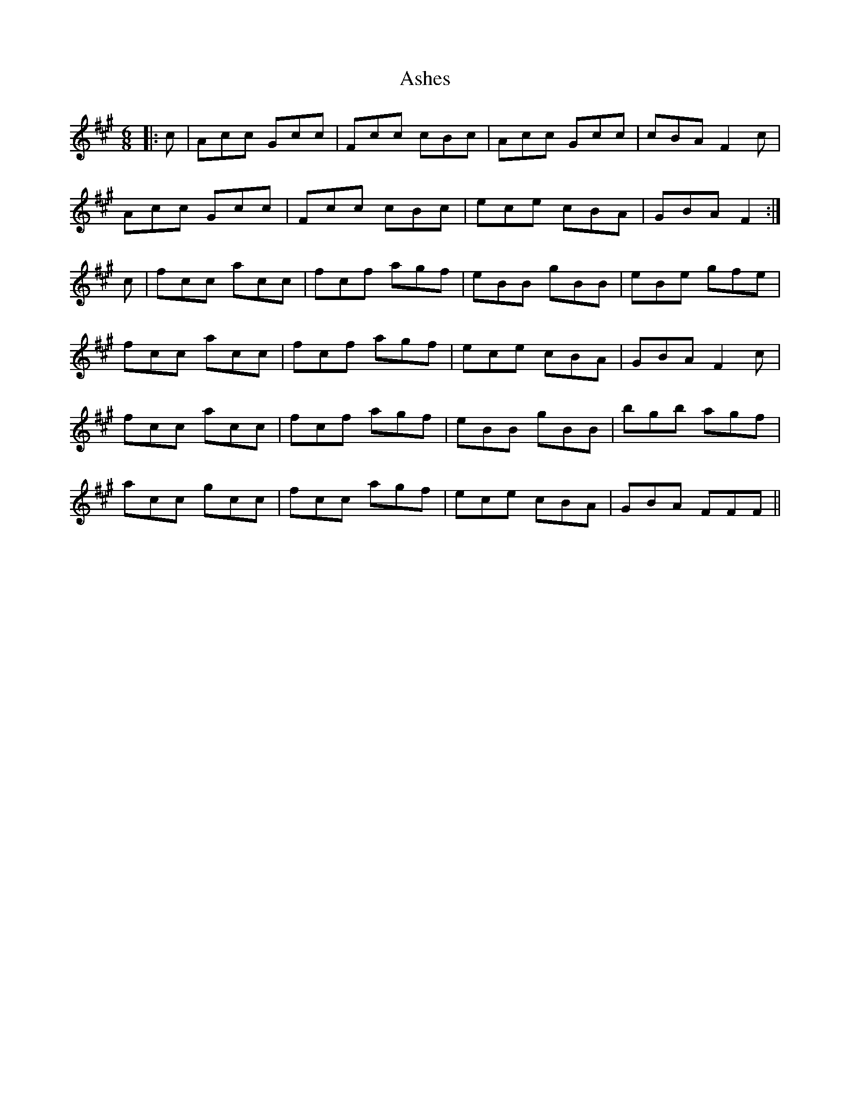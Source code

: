 X: 2016
T: Ashes
R: jig
M: 6/8
K: Bdorian
K: F# Minor
|:c|Acc Gcc|Fcc cBc|Acc Gcc|cBA F2c|
Acc Gcc|Fcc cBc|ece cBA|GBA F2:|
c|fcc acc|fcf agf|eBB gBB|eBe gfe|
fcc acc|fcf agf|ece cBA|GBA F2c|
fcc acc|fcf agf|eBB gBB|bgb agf|
acc gcc|fcc agf|ece cBA|GBA FFF||

